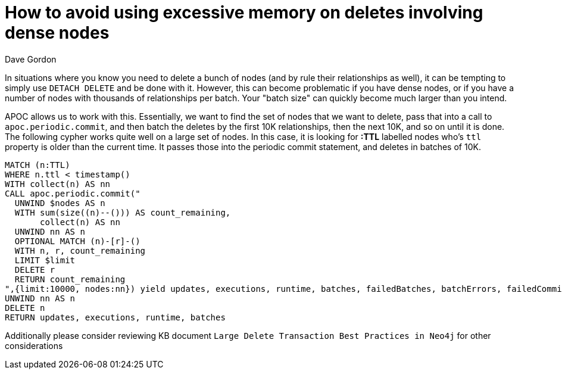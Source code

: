 = How to avoid using excessive memory on deletes involving dense nodes
:slug: how-to-bulk-delete-dense-nodes
:author: Dave Gordon
:neo4j-versions: 3.1, 3.2, 3.3, 3.4
:tags: cypher, oom
:public:
:category: operations

In situations where you know you need to delete a bunch of nodes (and by rule their relationships as well), it can be tempting to simply
use `DETACH DELETE` and be done with it. However, this can become problematic if you have dense nodes, or if you have a number of nodes
with thousands of relationships per batch. Your "batch size" can quickly become much larger than you intend. 

APOC allows us to work with this. Essentially, we want to find the set of nodes that we want to delete, pass that into a call to
`apoc.periodic.commit`, 
and then batch the deletes by the first 10K relationships, then the next 10K, and so on until it is done. The following cypher works 
quite well on a large set of nodes. In this case, it is looking for **:TTL** labelled nodes who's `ttl` property is older than the current 
time. It passes those into the periodic commit statement, and deletes in batches of 10K.

----
MATCH (n:TTL)
WHERE n.ttl < timestamp()
WITH collect(n) AS nn
CALL apoc.periodic.commit("
  UNWIND $nodes AS n
  WITH sum(size((n)--())) AS count_remaining,
       collect(n) AS nn
  UNWIND nn AS n
  OPTIONAL MATCH (n)-[r]-()
  WITH n, r, count_remaining
  LIMIT $limit
  DELETE r
  RETURN count_remaining
",{limit:10000, nodes:nn}) yield updates, executions, runtime, batches, failedBatches, batchErrors, failedCommits, commitErrors
UNWIND nn AS n
DELETE n
RETURN updates, executions, runtime, batches
----

Additionally please consider reviewing KB document `Large Delete Transaction Best Practices in Neo4j` for other considerations
